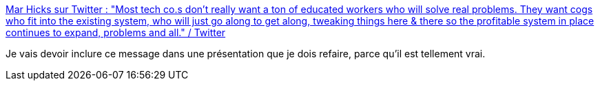:jbake-type: post
:jbake-status: published
:jbake-title: Mar Hicks sur Twitter : "Most tech co.s don't really want a ton of educated workers who will solve real problems. They want cogs who fit into the existing system, who will just go along to get along, tweaking things here & there so the profitable system in place continues to expand, problems and all." / Twitter
:jbake-tags: conférence,compétence,entreprise,organisation,_mois_mars,_année_2021
:jbake-date: 2021-03-15
:jbake-depth: ../
:jbake-uri: shaarli/1615796767000.adoc
:jbake-source: https://nicolas-delsaux.hd.free.fr/Shaarli?searchterm=https%3A%2F%2Ftwitter.com%2Fhistoftech%2Fstatus%2F1370581454489534466&searchtags=conf%C3%A9rence+comp%C3%A9tence+entreprise+organisation+_mois_mars+_ann%C3%A9e_2021
:jbake-style: shaarli

https://twitter.com/histoftech/status/1370581454489534466[Mar Hicks sur Twitter : "Most tech co.s don't really want a ton of educated workers who will solve real problems. They want cogs who fit into the existing system, who will just go along to get along, tweaking things here & there so the profitable system in place continues to expand, problems and all." / Twitter]

Je vais devoir inclure ce message dans une présentation que je dois refaire, parce qu'il est tellement vrai.
